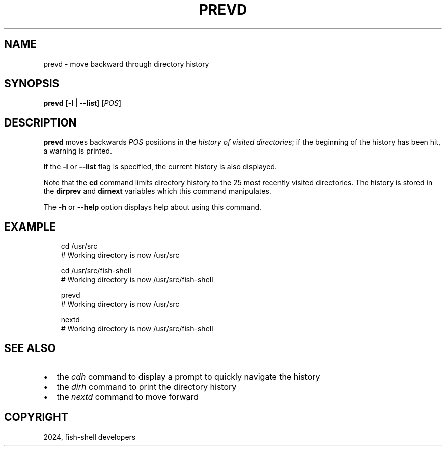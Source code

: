 .\" Man page generated from reStructuredText.
.
.
.nr rst2man-indent-level 0
.
.de1 rstReportMargin
\\$1 \\n[an-margin]
level \\n[rst2man-indent-level]
level margin: \\n[rst2man-indent\\n[rst2man-indent-level]]
-
\\n[rst2man-indent0]
\\n[rst2man-indent1]
\\n[rst2man-indent2]
..
.de1 INDENT
.\" .rstReportMargin pre:
. RS \\$1
. nr rst2man-indent\\n[rst2man-indent-level] \\n[an-margin]
. nr rst2man-indent-level +1
.\" .rstReportMargin post:
..
.de UNINDENT
. RE
.\" indent \\n[an-margin]
.\" old: \\n[rst2man-indent\\n[rst2man-indent-level]]
.nr rst2man-indent-level -1
.\" new: \\n[rst2man-indent\\n[rst2man-indent-level]]
.in \\n[rst2man-indent\\n[rst2man-indent-level]]u
..
.TH "PREVD" "1" "Feb 28, 2025" "4.0" "fish-shell"
.SH NAME
prevd \- move backward through directory history
.SH SYNOPSIS
.nf
\fBprevd\fP [\fB\-l\fP | \fB\-\-list\fP] [\fIPOS\fP]
.fi
.sp
.SH DESCRIPTION
.sp
\fBprevd\fP moves backwards \fIPOS\fP positions in the \fI\%history of visited directories\fP; if the beginning of the history has been hit, a warning is printed.
.sp
If the \fB\-l\fP or \fB\-\-list\fP flag is specified, the current history is also displayed.
.sp
Note that the \fBcd\fP command limits directory history to the 25 most recently visited directories. The history is stored in the \fBdirprev\fP and \fBdirnext\fP variables which this command manipulates.
.sp
The \fB\-h\fP or \fB\-\-help\fP option displays help about using this command.
.SH EXAMPLE
.INDENT 0.0
.INDENT 3.5
.sp
.EX
cd /usr/src
# Working directory is now /usr/src

cd /usr/src/fish\-shell
# Working directory is now /usr/src/fish\-shell

prevd
# Working directory is now /usr/src

nextd
# Working directory is now /usr/src/fish\-shell
.EE
.UNINDENT
.UNINDENT
.SH SEE ALSO
.INDENT 0.0
.IP \(bu 2
the \fI\%cdh\fP command to display a prompt to quickly navigate the history
.IP \(bu 2
the \fI\%dirh\fP command to print the directory history
.IP \(bu 2
the \fI\%nextd\fP command to move forward
.UNINDENT
.SH COPYRIGHT
2024, fish-shell developers
.\" Generated by docutils manpage writer.
.
